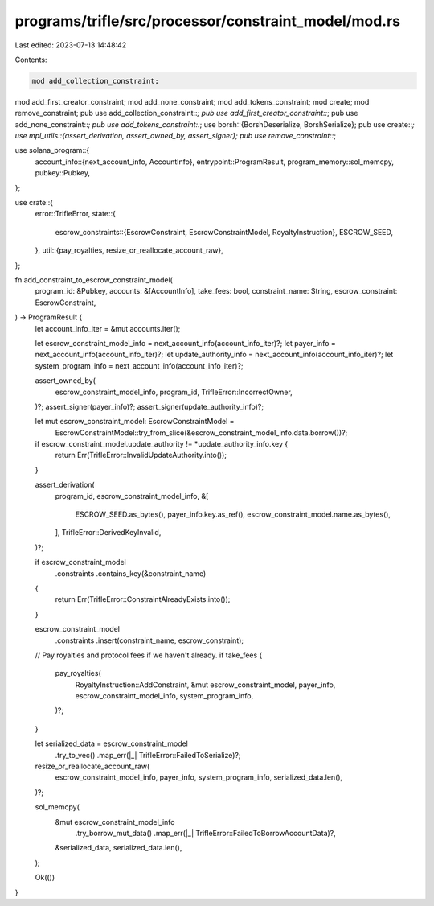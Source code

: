 programs/trifle/src/processor/constraint_model/mod.rs
=====================================================

Last edited: 2023-07-13 14:48:42

Contents:

.. code-block:: rs

    mod add_collection_constraint;
mod add_first_creator_constraint;
mod add_none_constraint;
mod add_tokens_constraint;
mod create;
mod remove_constraint;
pub use add_collection_constraint::*;
pub use add_first_creator_constraint::*;
pub use add_none_constraint::*;
pub use add_tokens_constraint::*;
use borsh::{BorshDeserialize, BorshSerialize};
pub use create::*;
use mpl_utils::{assert_derivation, assert_owned_by, assert_signer};
pub use remove_constraint::*;

use solana_program::{
    account_info::{next_account_info, AccountInfo},
    entrypoint::ProgramResult,
    program_memory::sol_memcpy,
    pubkey::Pubkey,
};

use crate::{
    error::TrifleError,
    state::{
        escrow_constraints::{EscrowConstraint, EscrowConstraintModel, RoyaltyInstruction},
        ESCROW_SEED,
    },
    util::{pay_royalties, resize_or_reallocate_account_raw},
};

fn add_constraint_to_escrow_constraint_model(
    program_id: &Pubkey,
    accounts: &[AccountInfo],
    take_fees: bool,
    constraint_name: String,
    escrow_constraint: EscrowConstraint,
) -> ProgramResult {
    let account_info_iter = &mut accounts.iter();

    let escrow_constraint_model_info = next_account_info(account_info_iter)?;
    let payer_info = next_account_info(account_info_iter)?;
    let update_authority_info = next_account_info(account_info_iter)?;
    let system_program_info = next_account_info(account_info_iter)?;

    assert_owned_by(
        escrow_constraint_model_info,
        program_id,
        TrifleError::IncorrectOwner,
    )?;
    assert_signer(payer_info)?;
    assert_signer(update_authority_info)?;

    let mut escrow_constraint_model: EscrowConstraintModel =
        EscrowConstraintModel::try_from_slice(&escrow_constraint_model_info.data.borrow())?;

    if escrow_constraint_model.update_authority != *update_authority_info.key {
        return Err(TrifleError::InvalidUpdateAuthority.into());
    }

    assert_derivation(
        program_id,
        escrow_constraint_model_info,
        &[
            ESCROW_SEED.as_bytes(),
            payer_info.key.as_ref(),
            escrow_constraint_model.name.as_bytes(),
        ],
        TrifleError::DerivedKeyInvalid,
    )?;

    if escrow_constraint_model
        .constraints
        .contains_key(&constraint_name)
    {
        return Err(TrifleError::ConstraintAlreadyExists.into());
    }

    escrow_constraint_model
        .constraints
        .insert(constraint_name, escrow_constraint);

    // Pay royalties and protocol fees if we haven't already.
    if take_fees {
        pay_royalties(
            RoyaltyInstruction::AddConstraint,
            &mut escrow_constraint_model,
            payer_info,
            escrow_constraint_model_info,
            system_program_info,
        )?;
    }

    let serialized_data = escrow_constraint_model
        .try_to_vec()
        .map_err(|_| TrifleError::FailedToSerialize)?;

    resize_or_reallocate_account_raw(
        escrow_constraint_model_info,
        payer_info,
        system_program_info,
        serialized_data.len(),
    )?;

    sol_memcpy(
        &mut escrow_constraint_model_info
            .try_borrow_mut_data()
            .map_err(|_| TrifleError::FailedToBorrowAccountData)?,
        &serialized_data,
        serialized_data.len(),
    );

    Ok(())
}


